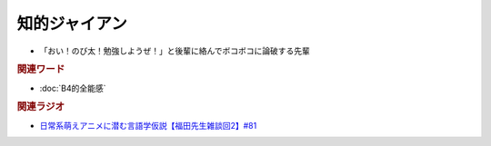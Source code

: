 知的ジャイアン
==========================================================
.. glossary::
  知的ジャイアン : ち

* 「おい！のび太！勉強しようぜ！」と後輩に絡んでボコボコに論破する先輩

.. rubric:: 関連ワード
* :doc:`B4的全能感` 

.. rubric:: 関連ラジオ
* `日常系萌えアニメに潜む言語学仮説【福田先生雑談回2】#81`_

.. _日常系萌えアニメに潜む言語学仮説【福田先生雑談回2】#81: https://www.youtube.com/watch?v=75HsFDb3HLI
